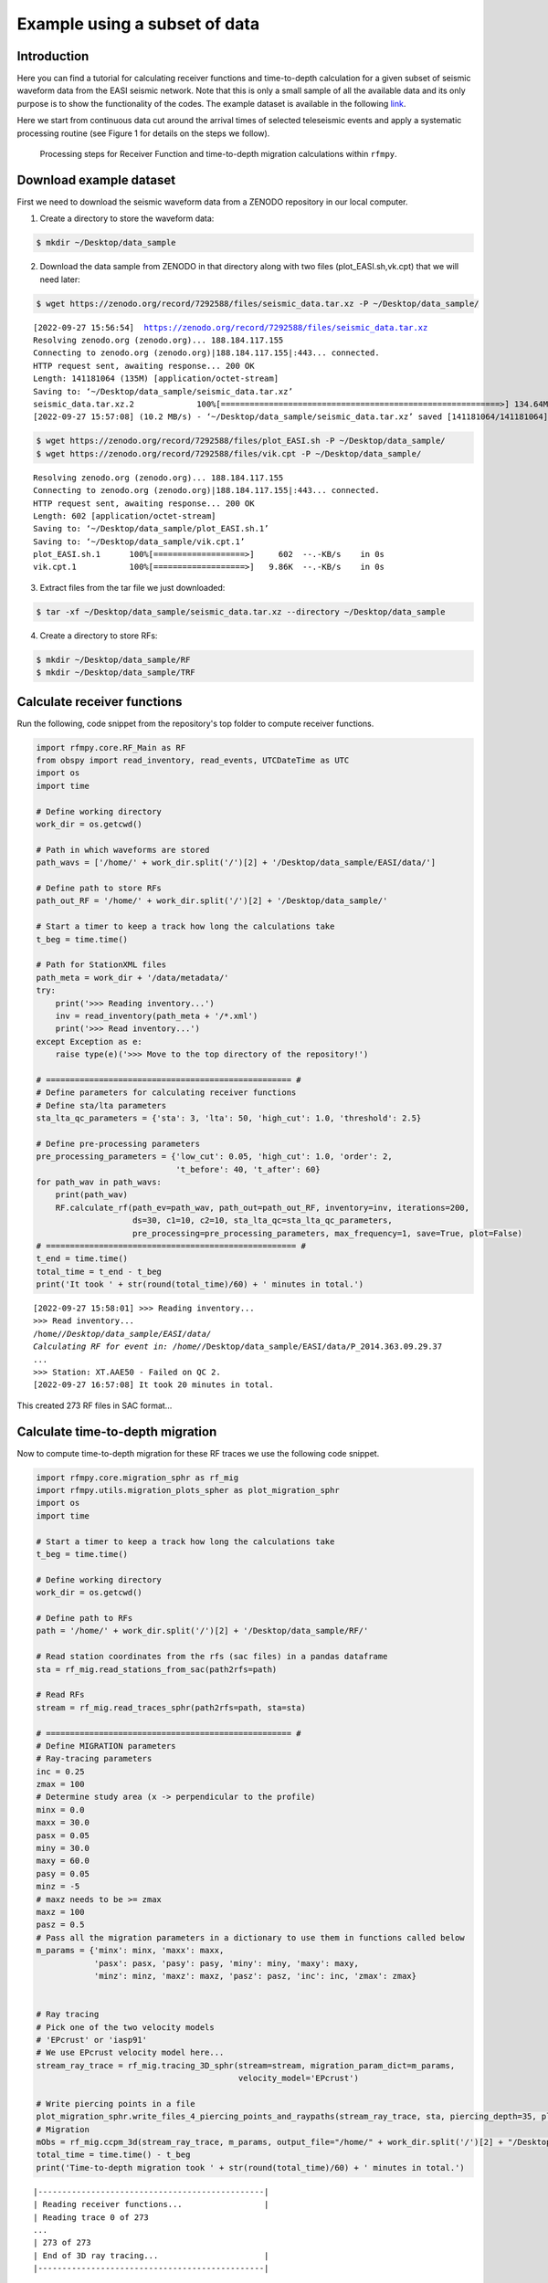 Example using a subset of data
==============

Introduction
~~~~~~~~~~~~
Here you can find a tutorial for calculating receiver functions and time-to-depth
calculation for a given subset of seismic waveform data from the EASI seismic network. Note
that this is only a small sample of all the available data and its only purpose
is to show the functionality of the codes. The example dataset is available in the
following `link <https://zenodo.org/record/7292588#.YxtWIdJByut>`__.

Here we start from continuous data cut around the arrival times of selected teleseismic events
and apply a systematic processing routine (see Figure 1 for details on the steps we follow).

.. figure:: images/RF_Migration_workflow.png
    :alt: Processing steps for Receiver Function and time-to-depth migration calculations.

    Processing steps for Receiver Function and time-to-depth migration calculations within ``rfmpy``.




Download example dataset
~~~~~~~~~~~~
First we need to download the seismic waveform data from a ZENODO
repository in our local computer.

1. Create a directory to store the waveform data:

.. code-block:: bash

   $ mkdir ~/Desktop/data_sample


2. Download the data sample from ZENODO in that directory along with two files (plot_EASI.sh,vk.cpt) that we will need later:

.. code-block:: bash

   $ wget https://zenodo.org/record/7292588/files/seismic_data.tar.xz -P ~/Desktop/data_sample/

.. parsed-literal::

    [2022-09-27 15:56:54]  https://zenodo.org/record/7292588/files/seismic_data.tar.xz
    Resolving zenodo.org (zenodo.org)... 188.184.117.155
    Connecting to zenodo.org (zenodo.org)|188.184.117.155|:443... connected.
    HTTP request sent, awaiting response... 200 OK
    Length: 141181064 (135M) [application/octet-stream]
    Saving to: ‘~/Desktop/data_sample/seismic_data.tar.xz’
    seismic_data.tar.xz.2             100%[==========================================================>] 134.64M  8.43MB/s    in 13s
    [2022-09-27 15:57:08] (10.2 MB/s) - ‘~/Desktop/data_sample/seismic_data.tar.xz’ saved [141181064/141181064]


.. code-block:: bash

   $ wget https://zenodo.org/record/7292588/files/plot_EASI.sh -P ~/Desktop/data_sample/
   $ wget https://zenodo.org/record/7292588/files/vik.cpt -P ~/Desktop/data_sample/


.. parsed-literal::

    Resolving zenodo.org (zenodo.org)... 188.184.117.155
    Connecting to zenodo.org (zenodo.org)|188.184.117.155|:443... connected.
    HTTP request sent, awaiting response... 200 OK
    Length: 602 [application/octet-stream]
    Saving to: ‘~/Desktop/data_sample/plot_EASI.sh.1’
    Saving to: ‘~/Desktop/data_sample/vik.cpt.1’
    plot_EASI.sh.1      100%[===================>]     602  --.-KB/s    in 0s
    vik.cpt.1           100%[===================>]   9.86K  --.-KB/s    in 0s




3. Extract files from the tar file we just downloaded:

.. code-block:: bash

   $ tar -xf ~/Desktop/data_sample/seismic_data.tar.xz --directory ~/Desktop/data_sample

4. Create a directory to store RFs:

.. code-block:: bash

    $ mkdir ~/Desktop/data_sample/RF
    $ mkdir ~/Desktop/data_sample/TRF


Calculate receiver functions
~~~~~~~~~~~~

Run the following, code snippet from the repository's top folder to compute receiver functions.


.. code-block:: python

    import rfmpy.core.RF_Main as RF
    from obspy import read_inventory, read_events, UTCDateTime as UTC
    import os
    import time

    # Define working directory
    work_dir = os.getcwd()

    # Path in which waveforms are stored
    path_wavs = ['/home/' + work_dir.split('/')[2] + '/Desktop/data_sample/EASI/data/']

    # Define path to store RFs
    path_out_RF = '/home/' + work_dir.split('/')[2] + '/Desktop/data_sample/'

    # Start a timer to keep a track how long the calculations take
    t_beg = time.time()

    # Path for StationXML files
    path_meta = work_dir + '/data/metadata/'
    try:
        print('>>> Reading inventory...')
        inv = read_inventory(path_meta + '/*.xml')
        print('>>> Read inventory...')
    except Exception as e:
        raise type(e)('>>> Move to the top directory of the repository!')

    # =================================================== #
    # Define parameters for calculating receiver functions
    # Define sta/lta parameters
    sta_lta_qc_parameters = {'sta': 3, 'lta': 50, 'high_cut': 1.0, 'threshold': 2.5}

    # Define pre-processing parameters
    pre_processing_parameters = {'low_cut': 0.05, 'high_cut': 1.0, 'order': 2,
                                 't_before': 40, 't_after': 60}
    for path_wav in path_wavs:
        print(path_wav)
        RF.calculate_rf(path_ev=path_wav, path_out=path_out_RF, inventory=inv, iterations=200,
                        ds=30, c1=10, c2=10, sta_lta_qc=sta_lta_qc_parameters,
                        pre_processing=pre_processing_parameters, max_frequency=1, save=True, plot=False)
    # ==================================================== #
    t_end = time.time()
    total_time = t_end - t_beg
    print('It took ' + str(round(total_time)/60) + ' minutes in total.')


.. parsed-literal::

    [2022-09-27 15:58:01] >>> Reading inventory...
    >>> Read inventory...
    /home/*/Desktop/data_sample/EASI/data/
    Calculating RF for event in: /home/*/Desktop/data_sample/EASI/data/P_2014.363.09.29.37
    ...
    >>> Station: XT.AAE50 - Failed on QC 2.
    [2022-09-27 16:57:08] It took 20 minutes in total.


This created 273 RF files in SAC format...


Calculate time-to-depth migration
~~~~~~~~~~~~
Now to compute time-to-depth migration for these RF traces we use the following
code snippet.


.. code-block:: python

    import rfmpy.core.migration_sphr as rf_mig
    import rfmpy.utils.migration_plots_spher as plot_migration_sphr
    import os
    import time

    # Start a timer to keep a track how long the calculations take
    t_beg = time.time()

    # Define working directory
    work_dir = os.getcwd()

    # Define path to RFs
    path = '/home/' + work_dir.split('/')[2] + '/Desktop/data_sample/RF/'

    # Read station coordinates from the rfs (sac files) in a pandas dataframe
    sta = rf_mig.read_stations_from_sac(path2rfs=path)

    # Read RFs
    stream = rf_mig.read_traces_sphr(path2rfs=path, sta=sta)

    # =================================================== #
    # Define MIGRATION parameters
    # Ray-tracing parameters
    inc = 0.25
    zmax = 100
    # Determine study area (x -> perpendicular to the profile)
    minx = 0.0
    maxx = 30.0
    pasx = 0.05
    miny = 30.0
    maxy = 60.0
    pasy = 0.05
    minz = -5
    # maxz needs to be >= zmax
    maxz = 100
    pasz = 0.5
    # Pass all the migration parameters in a dictionary to use them in functions called below
    m_params = {'minx': minx, 'maxx': maxx,
                'pasx': pasx, 'pasy': pasy, 'miny': miny, 'maxy': maxy,
                'minz': minz, 'maxz': maxz, 'pasz': pasz, 'inc': inc, 'zmax': zmax}


    # Ray tracing
    # Pick one of the two velocity models
    # 'EPcrust' or 'iasp91'
    # We use EPcrust velocity model here...
    stream_ray_trace = rf_mig.tracing_3D_sphr(stream=stream, migration_param_dict=m_params,
                                              velocity_model='EPcrust')

    # Write piercing points in a file
    plot_migration_sphr.write_files_4_piercing_points_and_raypaths(stream_ray_trace, sta, piercing_depth=35, plot=True)
    # Migration
    mObs = rf_mig.ccpm_3d(stream_ray_trace, m_params, output_file="/home/" + work_dir.split('/')[2] + "/Desktop/data_sample/epcrust", phase="PS")
    total_time = time.time() - t_beg
    print('Time-to-depth migration took ' + str(round(total_time)/60) + ' minutes in total.')



.. parsed-literal::

    |-----------------------------------------------|
    | Reading receiver functions...                 |
    | Reading trace 0 of 273
    ...
    | 273 of 273
    | End of 3D ray tracing...                      |
    |-----------------------------------------------|


.. figure:: images/piercing_points.png
    :alt: Map showing the piercing points (gray crosses)
          at 35 km depth computed for each seismic station
          (inverted red triangles) using the EPcrust velocity model (Molinari and Morelli, 2011).

    Map showing the piercing points (gray crosses)
    at 35 km depth computed for each seismic station (inverted red triangles) using the EPcrust velocity model (Molinari and Morelli, 2011).

.. parsed-literal::

    |-----------------------------------------------|
    | Start of common conversion point stacking...  |
    | 1 of 273
    ...
    | 273 of 273
    | End of common conversion point stacking...    |
    |-----------------------------------------------|
    Time-to-depth migration took 0.7 minutes in total.

This provides us with a 3D grid (epcrust.npy) of stacked migrated RF amplitudes.

Plot migrated cross-sections
~~~~~~~~~~~~
We will use this 3D grid to plot the cross-section using GMT6.
Before we do this, we need to create the cross-section

.. code-block:: python

    import rfmpy.core.migration_sphr as rf_mig
    import rfmpy.utils.migration_plots_spher as plot_migration_sphr
    import numpy as np
    import os
    import matplotlib.pyplot as plt
    from obspy.geodetics import degrees2kilometers, kilometers2degrees

    path2grid = '/home/' + work_dir.split('/')[2] + '/Desktop/data_sample/'

    # Read the 3D grid (epcrust.npy) of stacked migrated RF amplitudes.
    with open(path2grid + 'epcrust.npy', 'rb') as f:
        mObs_ep = np.load(f)

    profile = np.array([[13.35, 50.6], [13.35, 45.6]])
    profile_name = 'EASI'
    G2_, sta, xx, zz = plot_migration_sphr.create_2d_profile(mObs_ep, m_params, profile, sta, swath=37.5, plot=True)
    mObs = rf_mig.ccp_smooth(G2_, m_params)
    mObs = rf_mig.ccpFilter(mObs)


    # File for GMT plot
    for i, x in enumerate(xx):
        for j, z in enumerate(zz):
            print(kilometers2degrees(x), z, mObs[i,j])
            with open(path2grid + profile_name + '.txt', 'a') as of:
                of.write('{} {} {} \n'.
                         format(kilometers2degrees(x), z, mObs[i, j]))


Using the following commands we can create the cross-section using the GMT6 code we downloaded.

.. code-block:: bash

    $ cd ~/Desktop/data_sample/
    $ conda deactivate
    $ conda activate gmt6
    $ bash plot_EASI.sh


.. figure:: images/easi.png
    :alt: Migrated receiver-function cross-sections along the EASI seismic network.

    Migrated receiver-function cross-sections along the EASI seismic network.




